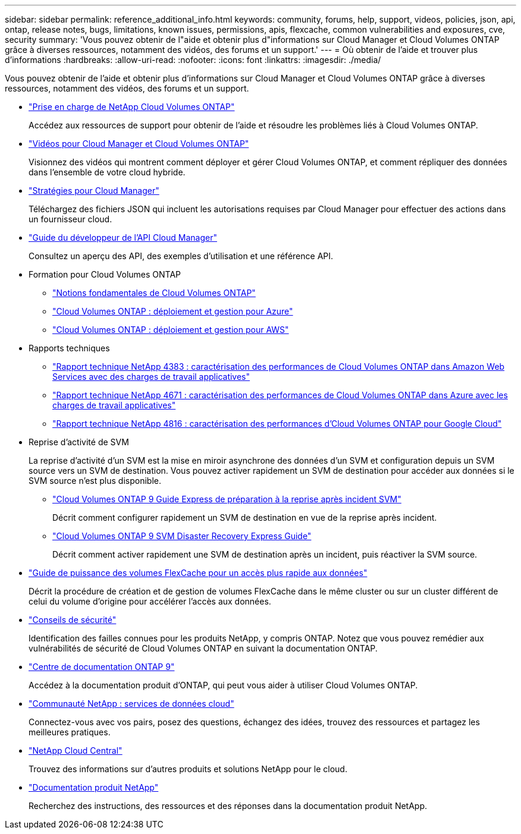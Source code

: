 ---
sidebar: sidebar 
permalink: reference_additional_info.html 
keywords: community, forums, help, support, videos, policies, json, api, ontap, release notes, bugs, limitations, known issues, permissions, apis, flexcache, common vulnerabilities and exposures, cve, security 
summary: 'Vous pouvez obtenir de l"aide et obtenir plus d"informations sur Cloud Manager et Cloud Volumes ONTAP grâce à diverses ressources, notamment des vidéos, des forums et un support.' 
---
= Où obtenir de l'aide et trouver plus d'informations
:hardbreaks:
:allow-uri-read: 
:nofooter: 
:icons: font
:linkattrs: 
:imagesdir: ./media/


[role="lead"]
Vous pouvez obtenir de l'aide et obtenir plus d'informations sur Cloud Manager et Cloud Volumes ONTAP grâce à diverses ressources, notamment des vidéos, des forums et un support.

* https://mysupport.netapp.com/GPS/ECMLS2588181.html["Prise en charge de NetApp Cloud Volumes ONTAP"^]
+
Accédez aux ressources de support pour obtenir de l'aide et résoudre les problèmes liés à Cloud Volumes ONTAP.

* https://www.youtube.com/playlist?list=PLdXI3bZJEw7lnoRo8FBKsX1zHbK8AQOoT["Vidéos pour Cloud Manager et Cloud Volumes ONTAP"^]
+
Visionnez des vidéos qui montrent comment déployer et gérer Cloud Volumes ONTAP, et comment répliquer des données dans l'ensemble de votre cloud hybride.

* https://mysupport.netapp.com/site/info/cloud-manager-policies["Stratégies pour Cloud Manager"^]
+
Téléchargez des fichiers JSON qui incluent les autorisations requises par Cloud Manager pour effectuer des actions dans un fournisseur cloud.

* link:api.html["Guide du développeur de l'API Cloud Manager"^]
+
Consultez un aperçu des API, des exemples d'utilisation et une référence API.

* Formation pour Cloud Volumes ONTAP
+
** https://learningcenter.netapp.com/LC?ObjectType=WBT&ObjectID=00368390["Notions fondamentales de Cloud Volumes ONTAP"^]
** https://learningcenter.netapp.com/LC?ObjectType=WBT&ObjectID=00369436["Cloud Volumes ONTAP : déploiement et gestion pour Azure"^]
** https://learningcenter.netapp.com/LC?ObjectType=WBT&ObjectID=00376094["Cloud Volumes ONTAP : déploiement et gestion pour AWS"^]


* Rapports techniques
+
** https://www.netapp.com/us/media/tr-4383.pdf["Rapport technique NetApp 4383 : caractérisation des performances de Cloud Volumes ONTAP dans Amazon Web Services avec des charges de travail applicatives"^]
** https://www.netapp.com/us/media/tr-4671.pdf["Rapport technique NetApp 4671 : caractérisation des performances de Cloud Volumes ONTAP dans Azure avec les charges de travail applicatives"^]
** https://www.netapp.com/us/media/tr-4816.pdf["Rapport technique NetApp 4816 : caractérisation des performances d'Cloud Volumes ONTAP pour Google Cloud"^]


* Reprise d'activité de SVM
+
La reprise d'activité d'un SVM est la mise en miroir asynchrone des données d'un SVM et configuration depuis un SVM source vers un SVM de destination. Vous pouvez activer rapidement un SVM de destination pour accéder aux données si le SVM source n'est plus disponible.

+
** https://library.netapp.com/ecm/ecm_get_file/ECMLP2839856["Cloud Volumes ONTAP 9 Guide Express de préparation à la reprise après incident SVM"^]
+
Décrit comment configurer rapidement un SVM de destination en vue de la reprise après incident.

** https://library.netapp.com/ecm/ecm_get_file/ECMLP2839857["Cloud Volumes ONTAP 9 SVM Disaster Recovery Express Guide"^]
+
Décrit comment activer rapidement une SVM de destination après un incident, puis réactiver la SVM source.



* http://docs.netapp.com/ontap-9/topic/com.netapp.doc.pow-fc-mgmt/home.html["Guide de puissance des volumes FlexCache pour un accès plus rapide aux données"^]
+
Décrit la procédure de création et de gestion de volumes FlexCache dans le même cluster ou sur un cluster différent de celui du volume d'origine pour accélérer l'accès aux données.

* https://security.netapp.com/advisory/["Conseils de sécurité"^]
+
Identification des failles connues pour les produits NetApp, y compris ONTAP. Notez que vous pouvez remédier aux vulnérabilités de sécurité de Cloud Volumes ONTAP en suivant la documentation ONTAP.

* http://docs.netapp.com/ontap-9/index.jsp["Centre de documentation ONTAP 9"^]
+
Accédez à la documentation produit d'ONTAP, qui peut vous aider à utiliser Cloud Volumes ONTAP.

* https://community.netapp.com/t5/Cloud-Data-Services/ct-p/CDS["Communauté NetApp : services de données cloud"^]
+
Connectez-vous avec vos pairs, posez des questions, échangez des idées, trouvez des ressources et partagez les meilleures pratiques.

* http://cloud.netapp.com/["NetApp Cloud Central"^]
+
Trouvez des informations sur d'autres produits et solutions NetApp pour le cloud.

* http://docs.netapp.com["Documentation produit NetApp"^]
+
Recherchez des instructions, des ressources et des réponses dans la documentation produit NetApp.


